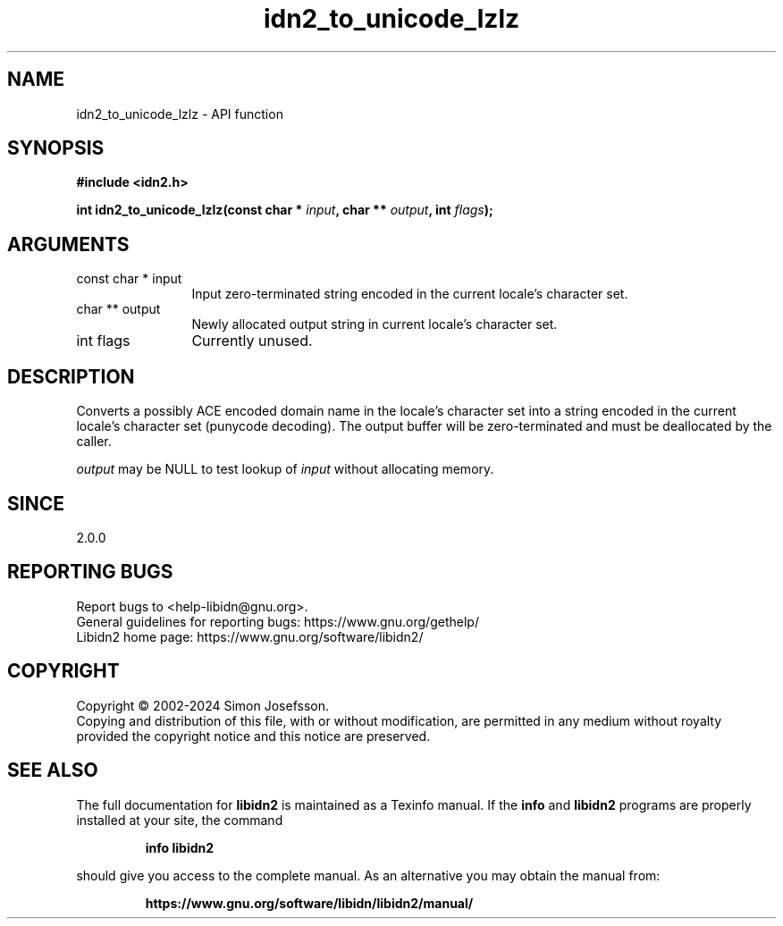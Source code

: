 .\" DO NOT MODIFY THIS FILE!  It was generated by gdoc.
.TH "idn2_to_unicode_lzlz" 3 "2.3.7" "libidn2" "libidn2"
.SH NAME
idn2_to_unicode_lzlz \- API function
.SH SYNOPSIS
.B #include <idn2.h>
.sp
.BI "int idn2_to_unicode_lzlz(const char * " input ", char ** " output ", int " flags ");"
.SH ARGUMENTS
.IP "const char * input" 12
Input zero\-terminated string encoded in the current locale's character set.
.IP "char ** output" 12
Newly allocated output string in current locale's character set.
.IP "int flags" 12
Currently unused.
.SH "DESCRIPTION"
Converts a possibly ACE encoded domain name in the locale's character
set into a string encoded in the current locale's character set (punycode
decoding). The output buffer will be zero\-terminated and must be
deallocated by the caller.

 \fIoutput\fP may be NULL to test lookup of  \fIinput\fP without allocating memory.
.SH "SINCE"
2.0.0
.SH "REPORTING BUGS"
Report bugs to <help-libidn@gnu.org>.
.br
General guidelines for reporting bugs: https://www.gnu.org/gethelp/
.br
Libidn2 home page: https://www.gnu.org/software/libidn2/

.SH COPYRIGHT
Copyright \(co 2002-2024 Simon Josefsson.
.br
Copying and distribution of this file, with or without modification,
are permitted in any medium without royalty provided the copyright
notice and this notice are preserved.
.SH "SEE ALSO"
The full documentation for
.B libidn2
is maintained as a Texinfo manual.  If the
.B info
and
.B libidn2
programs are properly installed at your site, the command
.IP
.B info libidn2
.PP
should give you access to the complete manual.
As an alternative you may obtain the manual from:
.IP
.B https://www.gnu.org/software/libidn/libidn2/manual/
.PP
